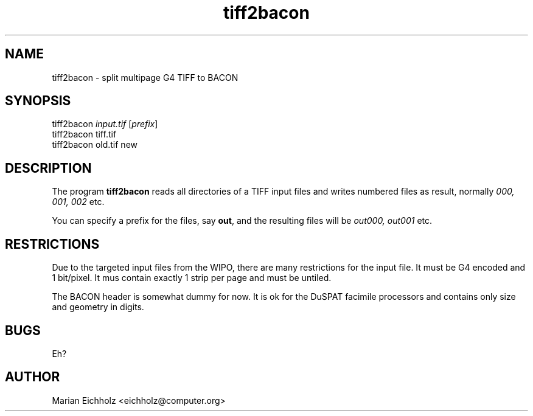 .\" $Id: tiff2bacon.1,v 1.1 2002/02/06 14:44:56 eichholz Exp $
.TH tiff2bacon 1 "FEBRUARY 2002" Linux "User Manuals"
.HY 0
.SH NAME
tiff2bacon \- split multipage G4 TIFF to BACON

.de Vb \" Begin verbatim text
.ft CW
.nf   
.ne \\$1
..
.de Ve \" End verbatim text
.ft R
..

.SH SYNOPSIS
.nf
tiff2bacon \fIinput.tif\fR [\fIprefix\fR]
tiff2bacon tiff.tif
tiff2bacon old.tif new


.SH DESCRIPTION

The program \fBtiff2bacon\fR reads all directories of a TIFF input
files and writes numbered files as result, normally \fI000, 001, 002\fR etc.

You can specify a prefix for the files, say \fBout\fR, and the resulting
files will be \fIout000, out001\fR etc.

.SH RESTRICTIONS

Due to the targeted input files from the WIPO, there are many
restrictions for the input file. It must be G4 encoded and 1
bit/pixel. It mus contain exactly 1 strip per page and must be
untiled.

The BACON header is somewhat dummy for now. It is ok for the DuSPAT
facimile processors and contains only size and geometry in digits.

.SH BUGS
Eh?
.SH AUTHOR
Marian Eichholz <eichholz@computer.org>
